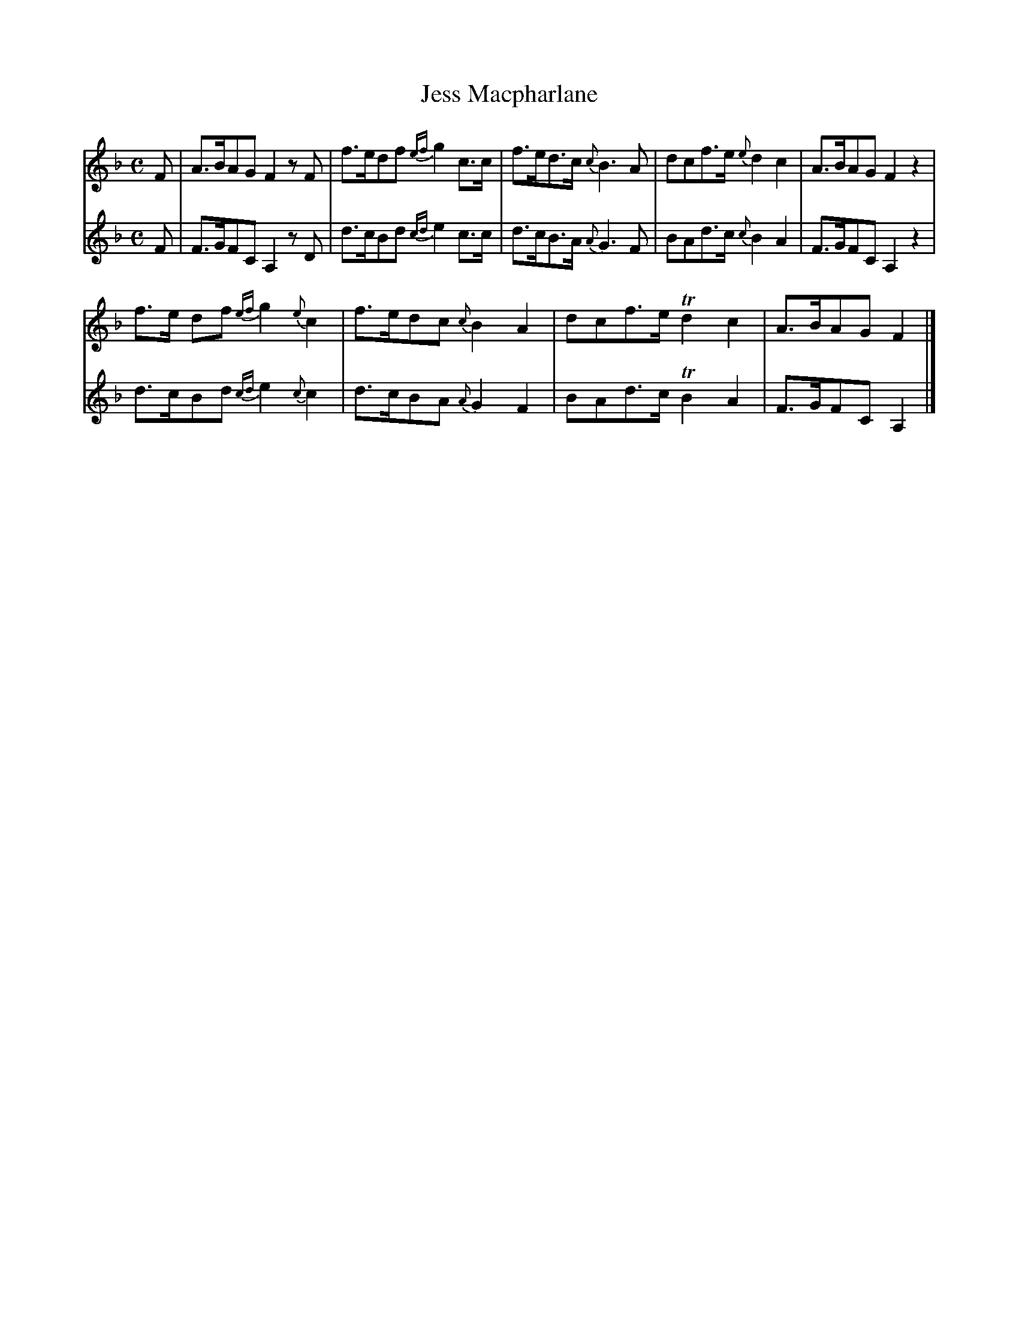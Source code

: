 X:43
T:Jess Macpharlane
N:page 25 on manuscript
M:C
L:1/8
K:F
V:1
F | A>BAG F2 z F | f>edf {ef}g2 c>c | f>ed>c {c}B3 A | dcf>e {e}d2 c2 | A>BAG F2 z2 |
V:2
F | F>GFC A,2 z D | d>cBd {cd}e2 c>c | d>cB>A {A}G3 F | BAd>c {c}B2 A2 | F>GFC A,2 z2 |
V:1
f>e df {ef}g2 {e} c2 | f>edc {c}B2 A2 | dcf>e Td2 c2 | A>BAG F2 |]
V:2
d>cBd {cd}e2 {c} c2 | d>cBA {A}G2 F2 | BAd>c TB2 A2 | F>GFC A,2 |]
